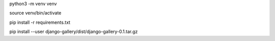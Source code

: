 python3 -m venv venv


source venv/bin/activate


pip install -r requirements.txt



pip install --user django-gallery/dist/django-gallery-0.1.tar.gz
